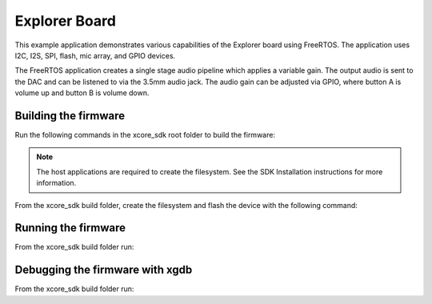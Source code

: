 ##############
Explorer Board
##############

This example application demonstrates various capabilities of the Explorer board using FreeRTOS. The application uses I2C, I2S, SPI, flash, mic array, and GPIO devices.

The FreeRTOS application creates a single stage audio pipeline which applies a variable gain. The output audio is sent to the DAC and can be listened to via the 3.5mm audio jack. The audio gain can be adjusted via GPIO, where button A is volume up and button B is volume down.

*********************
Building the firmware
*********************

Run the following commands in the xcore_sdk root folder to build the firmware:

.. tab:: Linux and Mac

    .. code-block:: console

        $ cmake -B build -DCMAKE_TOOLCHAIN_FILE=xmos_cmake_toolchain/xs3a.cmake
        $ cd build
        $ make example_freertos_explorer_board

.. tab:: Windows

    .. code-block:: console

        $ cmake -G "NMake Makefiles" -B build -DCMAKE_TOOLCHAIN_FILE=xmos_cmake_toolchain/xs3a.cmake
        $ cd build
        $ nmake example_freertos_explorer_board

.. note::
   The host applications are required to create the filesystem.  See the SDK Installation instructions for more information.

From the xcore_sdk build folder, create the filesystem and flash the device with the following command:

.. tab:: Linux and Mac

    .. code-block:: console

        $ make flash_fs_example_freertos_explorer_board

.. tab:: Windows

    .. code-block:: console

        $ nmake flash_fs_example_freertos_explorer_board

********************
Running the firmware
********************

From the xcore_sdk build folder run:

.. tab:: Linux and Mac

    .. code-block:: console

        $ make run_example_freertos_explorer_board

.. tab:: Windows

    .. code-block:: console

        $ nmake run_example_freertos_explorer_board


********************************
Debugging the firmware with xgdb
********************************

From the xcore_sdk build folder run:

.. tab:: Linux and Mac

    .. code-block:: console

        $ make debug_example_freertos_explorer_board

.. tab:: Windows

    .. code-block:: console

        $ nmake debug_example_freertos_explorer_board
